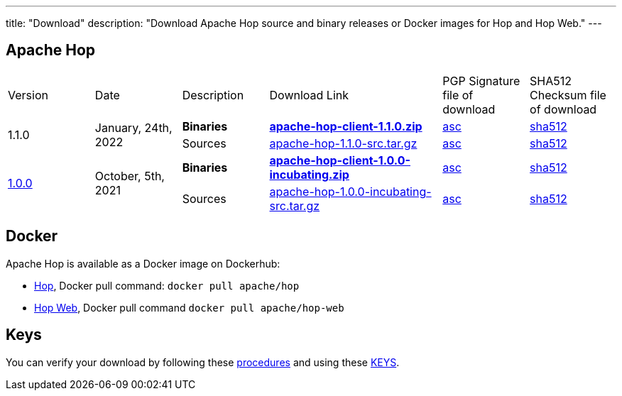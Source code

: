 ---
title: "Download"
description: "Download Apache Hop source and binary releases or Docker images for Hop and Hop Web."
---

## Apache Hop

[cols="<.^1,<.^1,1,2,1,1"]
|===
| Version | Date | Description | Download Link | PGP Signature file of download | SHA512 Checksum file of download
.2+| 1.1.0 .2+| January, 24th, 2022 | **Binaries** | https://www.apache.org/dyn/closer.cgi?filename=hop/1.1.0/apache-hop-client-1.1.0.zip&action=download[**apache-hop-client-1.1.0.zip**] | https://downloads.apache.org/hop/1.1.0/apache-hop-client-1.1.0.zip.asc[asc] | https://downloads.apache.org/hop/1.1.0/apache-hop-client-1.1.0.zip.sha512[sha512]
| Sources | https://www.apache.org/dyn/closer.cgi?filename=hop/1.1.0/apache-hop-1.1.0-src.tar.gz&action=download[apache-hop-1.1.0-src.tar.gz] | https://downloads.apache.org/hop/1.1.0/apache-hop-1.1.0-src.tar.gz.asc[asc] | https://downloads.apache.org/hop/1.1.0/apache-hop-1.1.0-src.tar.gz.sha512[sha512]
.2+| link:/blog/2021/10/hop-1.0.0/[1.0.0] .2+| October, 5th, 2021 | **Binaries** | https://www.apache.org/dyn/closer.cgi?filename=hop/1.0.0/apache-hop-client-1.0.0-incubating.zip&action=download[**apache-hop-client-1.0.0-incubating.zip**] | https://downloads.apache.org/hop/1.0.0/apache-hop-client-1.0.0-incubating.zip.asc[asc] | https://downloads.apache.org/hop/1.0.0/apache-hop-client-1.0.0-incubating.zip.sha512[sha512]
| Sources | https://www.apache.org/dyn/closer.cgi?filename=hop/1.0.0/apache-hop-1.0.0-incubating-src.tar.gz&action=download[apache-hop-1.0.0-incubating-src.tar.gz] | https://downloads.apache.org/hop/1.0.0/apache-hop-1.0.0-incubating-src.tar.gz.asc[asc] | https://downloads.apache.org/hop/1.0.0/apache-hop-1.0.0-incubating-src.tar.gz.sha512[sha512]
|===

## Docker

Apache Hop is available as a Docker image on Dockerhub:

* https://hub.docker.com/r/apache/hop[Hop], Docker pull command:  `docker pull apache/hop`
* https://hub.docker.com/r/apache/hop-web[Hop Web], Docker pull command `docker pull apache/hop-web`


## Keys

You can verify your download by following these https://www.apache.org/info/verification.html[procedures] and using these https://downloads.apache.org/hop/KEYS[KEYS].

